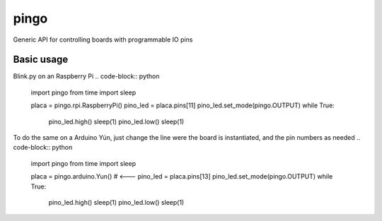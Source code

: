pingo
=====

Generic API for controlling boards with programmable IO pins

Basic usage
-----------

Blink.py on an Raspberry Pi
.. code-block:: python

  import pingo
  from time import sleep
  
  placa = pingo.rpi.RaspberryPi()
  pino_led = placa.pins[11]
  pino_led.set_mode(pingo.OUTPUT)
  while True:
      pino_led.high()
      sleep(1)
      pino_led.low()
      sleep(1)

To do the same on a Arduino Yún, just change the line were the board is instantiated, and the pin numbers as needed
.. code-block:: python

  import pingo
  from time import sleep
  
  placa = pingo.arduino.Yun()  # <---
  pino_led = placa.pins[13]
  pino_led.set_mode(pingo.OUTPUT)
  while True:
      pino_led.high()
      sleep(1)
      pino_led.low()
      sleep(1)
